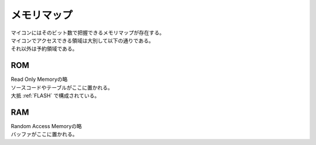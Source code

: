 .. index:: メモリマップ

.. _メモリマップ:

メモリマップ
=============
| マイコンにはそのビット数で把握できるメモリマップが存在する。
| マイコンでアクセスできる領域は大別して以下の通りである。
| それ以外は予約領域である。

.. index:: ROM
    single: メモリマップ; ROM

.. _ROM:

ROM
------
| Read Only Memoryの略
| ソースコードやテーブルがここに置かれる。
| 大抵 :ref:`FLASH` で構成されている。

.. index:: RAM
    single: メモリマップ; RAM

.. _RAM:

RAM
------
| Random Access Memoryの略
| バッファがここに置かれる。


